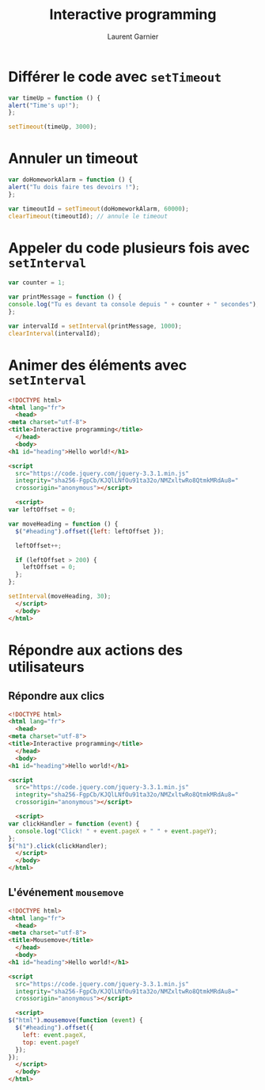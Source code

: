 #+TITLE: Interactive programming
#+AUTHOR: Laurent Garnier

* Différer le code avec =setTimeout=

  #+BEGIN_SRC javascript
    var timeUp = function () {
	alert("Time's up!");
    };

    setTimeout(timeUp, 3000);
  #+END_SRC


* Annuler un timeout
  
  #+BEGIN_SRC javascript
    var doHomeworkAlarm = function () {
	alert("Tu dois faire tes devoirs !");
    };

    var timeoutId = setTimeout(doHomeworkAlarm, 60000);
    clearTimeout(timeoutId); // annule le timeout
  #+END_SRC

* Appeler du code plusieurs fois avec =setInterval=

  #+BEGIN_SRC javascript
    var counter = 1;

    var printMessage = function () {
	console.log("Tu es devant ta console depuis " + counter + " secondes");
    };

    var intervalId = setInterval(printMessage, 1000);
    clearInterval(intervalId);
  #+END_SRC

* Animer des éléments avec =setInterval=

  #+BEGIN_SRC html
    <!DOCTYPE html>
    <html lang="fr">
      <head>
	<meta charset="utf-8">
	<title>Interactive programming</title>
      </head>
      <body>
	<h1 id="heading">Hello world!</h1>

	<script
      src="https://code.jquery.com/jquery-3.3.1.min.js"
      integrity="sha256-FgpCb/KJQlLNfOu91ta32o/NMZxltwRo8QtmkMRdAu8="
      crossorigin="anonymous"></script>

      <script>
	var leftOffset = 0;

	var moveHeading = function () {
	  $("#heading").offset({left: leftOffset });

	  leftOffset++;

	  if (leftOffset > 200) {
	    leftOffset = 0;
	  };
	};

	setInterval(moveHeading, 30);
      </script>
      </body>
    </html>
  #+END_SRC

* Répondre aux actions des utilisateurs
** Répondre aux clics

   #+BEGIN_SRC html
     <!DOCTYPE html>
     <html lang="fr">
       <head>
	 <meta charset="utf-8">
	 <title>Interactive programming</title>
       </head>
       <body>
	 <h1 id="heading">Hello world!</h1>

	 <script
       src="https://code.jquery.com/jquery-3.3.1.min.js"
       integrity="sha256-FgpCb/KJQlLNfOu91ta32o/NMZxltwRo8QtmkMRdAu8="
       crossorigin="anonymous"></script>

       <script>
	 var clickHandler = function (event) {
	   console.log("Click! " + event.pageX + " " + event.pageY);
	 };
	 $("h1").click(clickHandler);
       </script>
       </body>
     </html>
   #+END_SRC

** L'événement =mousemove=

   #+BEGIN_SRC html
     <!DOCTYPE html>
     <html lang="fr">
       <head>
	 <meta charset="utf-8">
	 <title>Mousemove</title>
       </head>
       <body>
	 <h1 id="heading">Hello world!</h1>

	 <script
       src="https://code.jquery.com/jquery-3.3.1.min.js"
       integrity="sha256-FgpCb/KJQlLNfOu91ta32o/NMZxltwRo8QtmkMRdAu8="
       crossorigin="anonymous"></script>

       <script>
	 $("html").mousemove(function (event) {
	   $("#heading").offset({
	     left: event.pageX,
	     top: event.pageY
	   });
	 });
       </script>
       </body>
     </html>
   #+END_SRC


